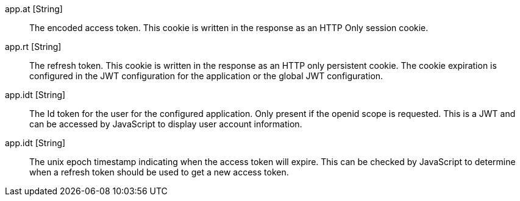 [.api]
[field]#app.at# [type]#[String]#::
The encoded access token. This cookie is written in the response as an HTTP Only session cookie.

[field]#app.rt# [type]#[String]#::
The refresh token. This cookie is written in the response as an HTTP only persistent cookie. The cookie expiration is configured in the JWT
configuration for the application or the global JWT configuration.

[field]#app.idt# [type]#[String]#::
The Id token for the user for the configured application. Only present if the openid scope is requested. This is a JWT and can be accessed by JavaScript to display user account information.

[field]#app.idt# [type]#[String]#::
The unix epoch timestamp indicating when the access token will expire. This can be checked by JavaScript to determine when a refresh token should be used to get a new access token.

